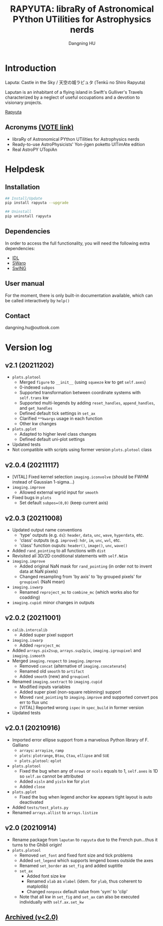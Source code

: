 #+TITLE: RAPYUTA: libraRy of Astronomical PYthon UTilities for Astrophysics nerds
#+AUTHOR: Dangning HU

* Introduction
Laputa: Castle in the Sky / 天空の城ラピュタ (Tenkū no Shiro Rapyuta)

Laputan is an inhabitant of a flying island in Swift's Gulliver's Travels characterized by a neglect of useful occupations and a devotion to visionary projects.

[[./arx/laputa_sketch.jpg][Rapyuta]]
** Acronyms [[https://forms.gle/bL421uphHmVFqkUU8][(VOTE link)]]
- libraRy of Astronomical PYthon UTilities for Astrophysics nerds
- Ready-to-use AstroPhysicists' Yon-jigen poketto UlTimAte edition
- Real AstroPY UTopiAn
* Helpdesk
** Installation
#+BEGIN_SRC bash
## Install/Update
pip install rapyuta --upgrade

## Uninstall
pip uninstall rapyuta
#+END_SRC
** Dependencies
In order to access the full functionality, you will need the following extra dependencies:
- [[https://github.com/kxxdhdn/laputan/tree/main/idl][IDL]]
- [[https://www.astromatic.net/software/swarp][SWarp]]
- [[https://github.com/kxxdhdn/laputan/tree/main/swing][SwING]]
** User manual
For the moment, there is only built-in documentation available, which can be called interactively by ~help()~
** Contact
dangning.hu@outlook.com
* Version log
** v2.1 (20211202)
- ~plots.plotool~
  + Merged ~figure~ to ~__init__~ (using ~squeeze~ kw to get ~self.axes~)
  + 0-indexed ~subpos~
  + Supported transformation between coordinate systems with ~self.trans~ kw
  + Supported multi-legends by adding ~reset_handles~, ~append_handles~, and ~get_handles~
  + Defined default tick settings in ~set_ax~
  + Clarified ~**kwargs~ usage in each function
  + Other kw changes
- ~plots.pplot~
  + Adapted to higher level class changes
  + Defined default uni-plot settings
- Updated tests
- Not compatible with scripts using former version ~plots.plotool~ class
** v2.0.4 (20211117)
- [VITAL] Fixed kernel selection ~imaging.iconvolve~ (should be FWHM instead of Gaussian 1-sigma...)
- ~imaging.improve~
  + Allowed external wgrid input for ~smooth~
- Fixed bugs in ~plots~
  + Set default ~subpos=(0,0)~ (keep current axis)
** v2.0.3 (20211008)
- Updated output name conventions
  + 'type' outputs (e.g. ~ds~): ~header~, ~data~, ~unc~, ~wave~, ~hyperdata~, etc.
  + 'class' outputs (e.g. ~improve~): ~hdr~, ~im~, ~unc~, ~wvl~, etc.
  + 'class' function ouputs: ~header()~, ~image()~, ~unc~, ~wave()~
- Added ~rand_pointing~ to all functions with ~dist~
- Revisited all 3D/2D conditional statements with ~self.Ndim~
- ~imaging.improve~
  + Added original NaN mask for ~rand_pointing~ (in order not to invent data at NaN pixels)
  + Changed resampling from 'by axis' to 'by grouped pixels' for ~groupixel~ (NaN mean)
- ~imaging.iswarp~
  + Renamed ~reproject_mc~ to ~combine_mc~ (which works also for coadding)
- ~imaging.cupid~: minor changes in outputs
** v2.0.2 (20211001)
- ~calib.intercalib~
  + Added super pixel support
- ~imaging.iswarp~
  + Added ~reproject_mc~
- Added ~arrays.pix2sup~, ~arrays.sup2pix~, ~imaging.igroupixel~ and ~imaging.ismooth~
- Merged ~imaging.respect~ to ~imaging.improve~
  + Removed ~concat~ (alternative of ~imaging.concatenate~)
  + Renamed old ~smooth~ to ~artifact~
  + Added ~smooth~ (new) and ~groupixel~
- Renamed ~imaging.sextract~ to ~imaging.cupid~
  + Modified inputs variables
  + Added super pixel (non-square rebinning) support
  + Moved ~rand_pointing~ to ~imaging.improve~ and supported convert pos err to flux unc
  + [VITAL] Reported wrong ~ispec~ in ~spec_build~ in former version
- Updated tests
** v2.0.1 (20210916)
- Imported error ellipse support from a marvelous Python library of F. Galliano
  + ~arrays~: ~arrayize~, ~ramp~
  + ~plots~: ~plotrange~, ~Btau~, ~Ctau~, ~ellipse~ and ~SUE~
  + ~plots.plotool~: ~eplot~
- ~plots.plotool~
  + Fixed the bug when any of ~nrows~ or ~ncols~ equals to 1, ~self.axes~ is 1D so ~self.ax~ cannot be attributed
  + Added ~xisln~ and ~yisln~ kw for ~plot~
  + Added ~close~
- ~plots.pplot~
  + Fixed the bug when legend anchor kw appears tight layout is auto deactivated
- Added ~tests/test_plots.py~
- Renamed ~arrays.allist~ to ~arrays.listize~
** v2.0 (20210914)
- Rename package from ~laputan~ to ~rapyuta~ due to the French pun...thus it turns to the Ghibli origin!
- ~plots.plotool~
  + Removed ~set_font~ and fixed font size and tick problems
  + Added ~set_legend~ which supports lengend boxes outside the axes
  + Renamed ~set_border~ as ~set_fig~ and added suptitle
  + ~set_ax~
    * Added font size kw
    * Renamed ~xlab~ as ~xlabel~ (idem. for ~ylab~, thus coherent to matplotlib)
    * Changed ~nonposx~ default value from 'sym' to 'clip'
  + Note that all kw in ~set_fig~ and ~set_ax~ can also be executed individually with ~self.ax.set_kw~
** [[./arx/version_log_arx.org][Archived (v<2.0)]]

